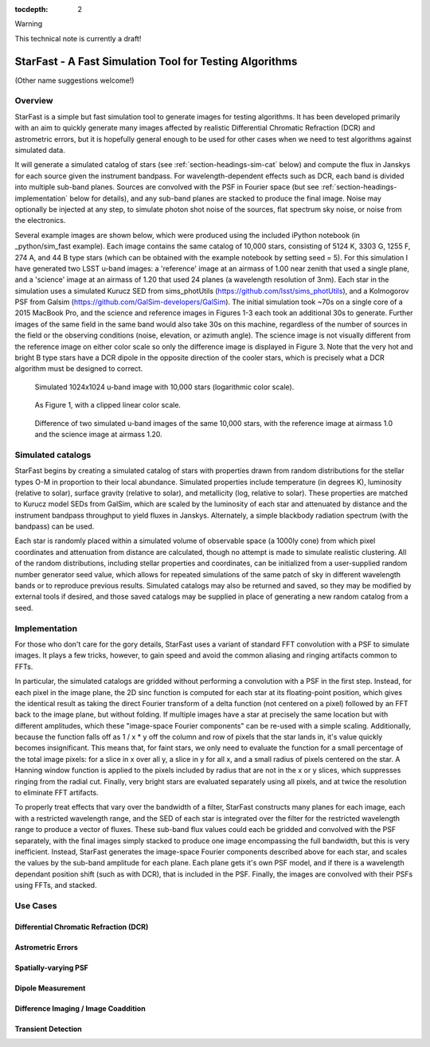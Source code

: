 ..
  Content of technical report.

  See http://docs.lsst.codes/en/latest/development/docs/rst_styleguide.html
  for a guide to reStructuredText writing.

  Do not put the title, authors or other metadata in this document;
  those are automatically added.

  Use the following syntax for sections:

  Sections
  ========

  and

  Subsections
  -----------

  and

  Subsubsections
  ^^^^^^^^^^^^^^

  To add images, add the image file (png, svg or jpeg preferred) to the
  _static/ directory. The reST syntax for adding the image is

  .. figure:: /_static/filename.ext
     :name: fig-label
     :target: http://target.link/url

     Caption text.

   Run: ``make html`` and ``open _build/html/index.html`` to preview your work.
   See the README at https://github.com/lsst-sqre/lsst-report-bootstrap or
   this repo's README for more info.

   Feel free to delete this instructional comment.

:tocdepth: 2

Warning

This technical note is currently a draft!

#########
StarFast - A Fast Simulation Tool for Testing Algorithms
#########
(Other name suggestions welcome!)

Overview
========
StarFast is a simple but fast simulation tool to generate images for testing algorithms. 
It has been developed primarily with an aim to quickly generate many images affected by realistic Differential Chromatic Refraction (DCR) and astrometric errors, but it is hopefully general enough to be used for other cases when we need to test algorithms against simulated data. 

It will generate a simulated catalog of stars (see :ref:`section-headings-sim-cat` below) and compute the flux in Janskys for each source given the instrument bandpass. 
For wavelength-dependent effects such as DCR, each band is divided into multiple sub-band planes. 
Sources are convolved with the PSF in Fourier space (but see :ref:`section-headings-implementation` below for details), and any sub-band planes are stacked to produce the final image. 
Noise may optionally be injected at any step, to simulate photon shot noise of the sources, flat spectrum sky noise, or noise from the electronics.

Several example images are shown below, which were produced using the included iPython notebook (in _python/sim_fast example).
Each image contains the same catalog of 10,000 stars, consisting of 5124 K, 3303 G, 1255 F, 274 A, and 44 B type stars (which can be obtained with the example notebook by setting seed = 5). 
For this simulation I have generated two LSST u-band images: a 'reference' image at an airmass of 1.00 near zenith that used a single plane, and a 'science' image at an airmass of 1.20 that used 24 planes (a wavelength resolution of 3nm).
Each star in the simulation uses a simulated Kurucz SED from sims_photUtils (https://github.com/lsst/sims_photUtils), and a Kolmogorov PSF from Galsim (https://github.com/GalSim-developers/GalSim).
The initial simulation took ~70s on a single core of a 2015 MacBook Pro, and the science and reference images in Figures 1-3 each took an additional 30s to generate.
Further images of the same field in the same band would also take 30s on this machine, regardless of the number of sources in the field or the observing conditions (noise, elevation, or azimuth angle). 
The science image is not visually different from the reference image on either color scale so only the difference image is displayed in Figure 3. 
Note that the very hot and bright B type stars have a DCR dipole in the opposite direction of the cooler stars, which is precisely what a DCR algorithm must be designed to correct.



.. figure:: /_static/ref_img10000_log.png
   :name: fig-ref-img-log
   :target: ../../_static/ref_img10000_log.png
   :alt: Simulated 1024x1024 image with 10,000 stars

   Simulated 1024x1024 u-band image with 10,000 stars (logarithmic color scale).

.. figure:: /_static/ref_img10000_linear.png
   :name: fig-ref-img-linear
   :target: ../../_static/ref_img10000_linear.png
   :alt: Simulated 1024x1024 image with 10,000 stars

   As Figure 1, with a clipped linear color scale.

.. figure:: /_static/dcr_img10000_linear.png
   :name: fig-dcr-img-linear
   :target: ../../_static/dcr_img10000_linear.png
   :alt: Difference of two simulated images, with dipoles caused by DCR

   Difference of two simulated u-band images of the same 10,000 stars, with the reference image at airmass 1.0 and the science image at airmass 1.20. 

.. _section-headings-sim-cat:

Simulated catalogs
==================
StarFast begins by creating a simulated catalog of stars with properties drawn from random distributions for the stellar types O-M in proportion to their local abundance.
Simulated properties include temperature (in degrees K), luminosity (relative to solar), surface gravity (relative to solar), and metallicity (log, relative to solar). 
These properties are matched to Kurucz model SEDs from GalSim, which are scaled by the luminosity of each star and attenuated by distance and the instrument bandpass throughput to yield fluxes in Janskys. 
Alternately, a simple blackbody radiation spectrum (with the bandpass) can be used. 

Each star is randomly placed within a simulated volume of observable space (a 1000ly cone) from which pixel coordinates and attenuation from distance are calculated, though no attempt is made to simulate realistic clustering.
All of the random distributions, including stellar properties and coordinates, can be initialized from a user-supplied random number generator seed value, which allows for repeated simulations of the same patch of sky in different wavelength bands or to reproduce previous results. 
Simulated catalogs may also be returned and saved, so they may be modified by external tools if desired, and those saved catalogs may be supplied in place of generating a new random catalog from a seed.


.. _section-headings-implementation:

Implementation
==============
For those who don't care for the gory details, StarFast uses a variant of standard FFT convolution with a PSF to simulate images. 
It plays a few tricks, however, to gain speed and avoid the common aliasing and ringing artifacts common to FFTs.

In particular, the simulated catalogs are gridded without performing a convolution with a PSF in the first step. 
Instead, for each pixel in the image plane, the 2D sinc function is computed for each star at its floating-point position, which gives the identical result as taking the direct Fourier transform of a delta function (not centered on a pixel) followed by an FFT back to the image plane, but without folding. 
If multiple images have a star at precisely the same location but with different amplitudes, which  these "image-space Fourier components" can be re-used with a simple scaling. 
Additionally, because the function falls off as 1 / x * y off the column and row of pixels that the star lands in, it's value quickly becomes insignificant. 
This means that, for faint stars, we only need to evaluate the function for a small percentage of the total image pixels: for a slice in x over all y, a slice in y for all x, and a small radius of pixels centered on the star. 
A Hanning window function is applied to the pixels included by radius that are not in the x or y slices, which suppresses ringing from the radial cut.
Finally, very bright stars are evaluated separately using all pixels, and at twice the resolution to eliminate FFT artifacts.


To properly treat effects that vary over the bandwidth of a filter, StarFast constructs many planes for each image, each with a restricted wavelength range, and the SED of each star is integrated over the filter for the restricted wavelength range to produce a vector of fluxes. 
These sub-band flux values could each be gridded and convolved with the PSF separately, with the final images simply stacked to produce one image encompassing the full bandwidth, but this is very inefficient. 
Instead, StarFast generates the image-space Fourier components described above for each star, and scales the values by the sub-band amplitude for each plane. 
Each plane gets it's own PSF model, and if there is a wavelength dependant position shift (such as with DCR), that is included in the PSF.
Finally, the images are convolved with their PSFs using FFTs, and stacked.


.. _section-headings-uses:

Use Cases
=========
Differential Chromatic Refraction (DCR)
---------------------------------------

Astrometric Errors
------------------

Spatially-varying PSF
---------------------

Dipole Measurement
------------------

Difference Imaging / Image Coaddition
-------------------------------------

Transient Detection
-------------------